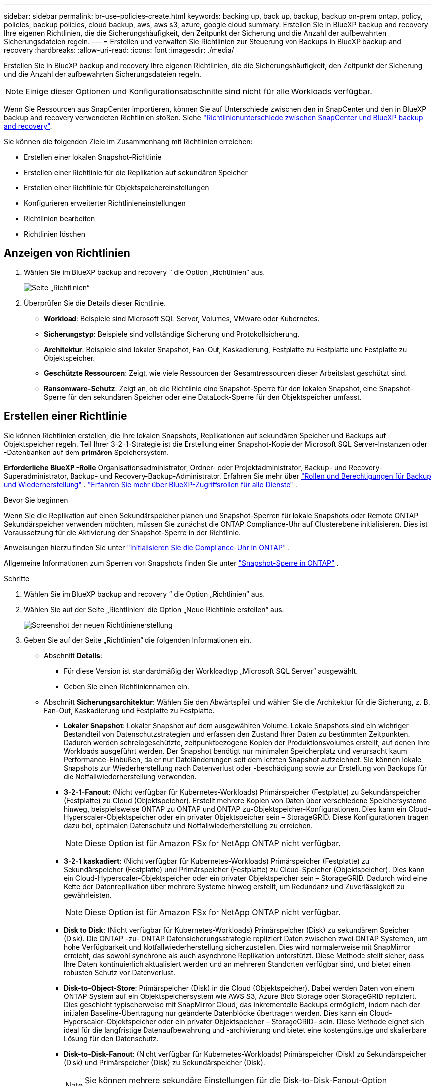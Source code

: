 ---
sidebar: sidebar 
permalink: br-use-policies-create.html 
keywords: backing up, back up, backup, backup on-prem ontap, policy, policies, backup policies, cloud backup, aws, aws s3, azure, google cloud 
summary: Erstellen Sie in BlueXP backup and recovery Ihre eigenen Richtlinien, die die Sicherungshäufigkeit, den Zeitpunkt der Sicherung und die Anzahl der aufbewahrten Sicherungsdateien regeln. 
---
= Erstellen und verwalten Sie Richtlinien zur Steuerung von Backups in BlueXP backup and recovery
:hardbreaks:
:allow-uri-read: 
:icons: font
:imagesdir: ./media/


[role="lead"]
Erstellen Sie in BlueXP backup and recovery Ihre eigenen Richtlinien, die die Sicherungshäufigkeit, den Zeitpunkt der Sicherung und die Anzahl der aufbewahrten Sicherungsdateien regeln.


NOTE: Einige dieser Optionen und Konfigurationsabschnitte sind nicht für alle Workloads verfügbar.

Wenn Sie Ressourcen aus SnapCenter importieren, können Sie auf Unterschiede zwischen den in SnapCenter und den in BlueXP backup and recovery verwendeten Richtlinien stoßen. Siehe link:reference-policy-differences-snapcenter.html["Richtlinienunterschiede zwischen SnapCenter und BlueXP backup and recovery"].

Sie können die folgenden Ziele im Zusammenhang mit Richtlinien erreichen:

* Erstellen einer lokalen Snapshot-Richtlinie
* Erstellen einer Richtlinie für die Replikation auf sekundären Speicher
* Erstellen einer Richtlinie für Objektspeichereinstellungen
* Konfigurieren erweiterter Richtlinieneinstellungen
* Richtlinien bearbeiten
* Richtlinien löschen




== Anzeigen von Richtlinien

. Wählen Sie im BlueXP backup and recovery “ die Option „Richtlinien“ aus.
+
image:screen-br-policies.png["Seite „Richtlinien“"]

. Überprüfen Sie die Details dieser Richtlinie.
+
** *Workload*: Beispiele sind Microsoft SQL Server, Volumes, VMware oder Kubernetes.
** *Sicherungstyp*: Beispiele sind vollständige Sicherung und Protokollsicherung.
** *Architektur*: Beispiele sind lokaler Snapshot, Fan-Out, Kaskadierung, Festplatte zu Festplatte und Festplatte zu Objektspeicher.
** *Geschützte Ressourcen*: Zeigt, wie viele Ressourcen der Gesamtressourcen dieser Arbeitslast geschützt sind.
** *Ransomware-Schutz*: Zeigt an, ob die Richtlinie eine Snapshot-Sperre für den lokalen Snapshot, eine Snapshot-Sperre für den sekundären Speicher oder eine DataLock-Sperre für den Objektspeicher umfasst.






== Erstellen einer Richtlinie

Sie können Richtlinien erstellen, die Ihre lokalen Snapshots, Replikationen auf sekundären Speicher und Backups auf Objektspeicher regeln. Teil Ihrer 3-2-1-Strategie ist die Erstellung einer Snapshot-Kopie der Microsoft SQL Server-Instanzen oder -Datenbanken auf dem *primären* Speichersystem.

*Erforderliche BlueXP -Rolle* Organisationsadministrator, Ordner- oder Projektadministrator, Backup- und Recovery-Superadministrator, Backup- und Recovery-Backup-Administrator. Erfahren Sie mehr über link:reference-roles.html["Rollen und Berechtigungen für Backup und Wiederherstellung"] .  https://docs.netapp.com/us-en/bluexp-setup-admin/reference-iam-predefined-roles.html["Erfahren Sie mehr über BlueXP-Zugriffsrollen für alle Dienste"^] .

.Bevor Sie beginnen
Wenn Sie die Replikation auf einen Sekundärspeicher planen und Snapshot-Sperren für lokale Snapshots oder Remote ONTAP Sekundärspeicher verwenden möchten, müssen Sie zunächst die ONTAP Compliance-Uhr auf Clusterebene initialisieren. Dies ist Voraussetzung für die Aktivierung der Snapshot-Sperre in der Richtlinie.

Anweisungen hierzu finden Sie unter  https://docs.netapp.com/us-en/ontap/snaplock/initialize-complianceclock-task.html["Initialisieren Sie die Compliance-Uhr in ONTAP"^] .

Allgemeine Informationen zum Sperren von Snapshots finden Sie unter  https://docs.netapp.com/us-en/ontap/snaplock/snapshot-lock-concept.html["Snapshot-Sperre in ONTAP"^] .

.Schritte
. Wählen Sie im BlueXP backup and recovery “ die Option „Richtlinien“ aus.
. Wählen Sie auf der Seite „Richtlinien“ die Option „Neue Richtlinie erstellen“ aus.
+
image:screen-br-policies-new-nodata.png["Screenshot der neuen Richtlinienerstellung"]

. Geben Sie auf der Seite „Richtlinien“ die folgenden Informationen ein.
+
** Abschnitt *Details*:
+
*** Für diese Version ist standardmäßig der Workloadtyp „Microsoft SQL Server“ ausgewählt.
*** Geben Sie einen Richtliniennamen ein.


** Abschnitt *Sicherungsarchitektur*: Wählen Sie den Abwärtspfeil und wählen Sie die Architektur für die Sicherung, z. B. Fan-Out, Kaskadierung und Festplatte zu Festplatte.
+
*** *Lokaler Snapshot*: Lokaler Snapshot auf dem ausgewählten Volume. Lokale Snapshots sind ein wichtiger Bestandteil von Datenschutzstrategien und erfassen den Zustand Ihrer Daten zu bestimmten Zeitpunkten. Dadurch werden schreibgeschützte, zeitpunktbezogene Kopien der Produktionsvolumes erstellt, auf denen Ihre Workloads ausgeführt werden. Der Snapshot benötigt nur minimalen Speicherplatz und verursacht kaum Performance-Einbußen, da er nur Dateiänderungen seit dem letzten Snapshot aufzeichnet. Sie können lokale Snapshots zur Wiederherstellung nach Datenverlust oder -beschädigung sowie zur Erstellung von Backups für die Notfallwiederherstellung verwenden.
*** *3-2-1-Fanout*: (Nicht verfügbar für Kubernetes-Workloads) Primärspeicher (Festplatte) zu Sekundärspeicher (Festplatte) zu Cloud (Objektspeicher).  Erstellt mehrere Kopien von Daten über verschiedene Speichersysteme hinweg, beispielsweise ONTAP zu ONTAP und ONTAP zu-Objektspeicher-Konfigurationen.  Dies kann ein Cloud-Hyperscaler-Objektspeicher oder ein privater Objektspeicher sein – StorageGRID.  Diese Konfigurationen tragen dazu bei, optimalen Datenschutz und Notfallwiederherstellung zu erreichen.
+

NOTE: Diese Option ist für Amazon FSx for NetApp ONTAP nicht verfügbar.

*** *3-2-1 kaskadiert*: (Nicht verfügbar für Kubernetes-Workloads) Primärspeicher (Festplatte) zu Sekundärspeicher (Festplatte) und Primärspeicher (Festplatte) zu Cloud-Speicher (Objektspeicher).  Dies kann ein Cloud-Hyperscaler-Objektspeicher oder ein privater Objektspeicher sein – StorageGRID.  Dadurch wird eine Kette der Datenreplikation über mehrere Systeme hinweg erstellt, um Redundanz und Zuverlässigkeit zu gewährleisten.
+

NOTE: Diese Option ist für Amazon FSx for NetApp ONTAP nicht verfügbar.

*** *Disk to Disk*: (Nicht verfügbar für Kubernetes-Workloads) Primärspeicher (Disk) zu sekundärem Speicher (Disk).  Die ONTAP -zu- ONTAP Datensicherungsstrategie repliziert Daten zwischen zwei ONTAP Systemen, um hohe Verfügbarkeit und Notfallwiederherstellung sicherzustellen.  Dies wird normalerweise mit SnapMirror erreicht, das sowohl synchrone als auch asynchrone Replikation unterstützt.  Diese Methode stellt sicher, dass Ihre Daten kontinuierlich aktualisiert werden und an mehreren Standorten verfügbar sind, und bietet einen robusten Schutz vor Datenverlust.
*** *Disk-to-Object-Store*: Primärspeicher (Disk) in die Cloud (Objektspeicher). Dabei werden Daten von einem ONTAP System auf ein Objektspeichersystem wie AWS S3, Azure Blob Storage oder StorageGRID repliziert. Dies geschieht typischerweise mit SnapMirror Cloud, das inkrementelle Backups ermöglicht, indem nach der initialen Baseline-Übertragung nur geänderte Datenblöcke übertragen werden. Dies kann ein Cloud-Hyperscaler-Objektspeicher oder ein privater Objektspeicher – StorageGRID– sein. Diese Methode eignet sich ideal für die langfristige Datenaufbewahrung und -archivierung und bietet eine kostengünstige und skalierbare Lösung für den Datenschutz.
*** *Disk-to-Disk-Fanout*: (Nicht verfügbar für Kubernetes-Workloads) Primärspeicher (Disk) zu Sekundärspeicher (Disk) und Primärspeicher (Disk) zu Sekundärspeicher (Disk).
+

NOTE: Sie können mehrere sekundäre Einstellungen für die Disk-to-Disk-Fanout-Option konfigurieren.









=== Erstellen einer lokalen Snapshot-Richtlinie

Geben Sie Informationen für den lokalen Snapshot an.

* Wählen Sie die Option *Zeitplan hinzufügen*, um den oder die Snapshot-Zeitpläne auszuwählen. Sie können maximal fünf Zeitpläne haben.
* *Snapshot-Häufigkeit*: Wählen Sie die Häufigkeit stündlich, täglich, wöchentlich, monatlich oder jährlich. Die jährliche Häufigkeit ist für Kubernetes-Workloads nicht verfügbar.
* *Aufbewahrung von Snapshots*: Geben Sie die Anzahl der aufzubewahrenden Snapshots ein.
* *Protokollsicherung aktivieren*: (Nicht verfügbar für Kubernetes-Workloads) Aktivieren Sie die Option zum Sichern von Protokollen und legen Sie die Häufigkeit und Aufbewahrung der Protokollsicherungen fest. Dazu müssen Sie bereits eine Protokollsicherung konfiguriert haben. Siehe link:br-start-configure.html["Konfigurieren von Protokollverzeichnissen"].
* *Anbieter*: (Nur Kubernetes-Workloads) Wählen Sie den Speicheranbieter aus, der die Kubernetes-Anwendungsressourcen hostet.
* *Sicherungsziel*: (Nur Kubernetes-Workloads) Wählen Sie den Speicher-Bucket aus, der die Kubernetes-Anwendungsressourcen hostet.  Die Snapshots werden in diesem Bucket gespeichert.  Stellen Sie sicher, dass der Bucket in Ihrer Sicherungsumgebung zugänglich ist.
* Wählen Sie optional rechts neben dem Zeitplan *Erweitert* aus, um die Bezeichnung SnapMirror festzulegen und die Snapshot-Sperre zu aktivieren (nicht verfügbar für Kubernetes-Workloads).
+
** * SnapMirror -Label*: Das Label dient als Markierung für die Übertragung eines bestimmten Snapshots gemäß den Aufbewahrungsregeln der Beziehung. Durch das Hinzufügen eines Labels zu einem Snapshot wird dieser als Ziel für die SnapMirror Replikation markiert.
** *Versatz zur vollen Stunde*: Geben Sie die Anzahl der Minuten ein, um die der Schnappschuss vom Beginn der Stunde verschoben werden soll. Wenn Sie beispielsweise *15* eingeben, wird der Schnappschuss 15 Minuten nach der vollen Stunde erstellt.
** *Ruhezeiten aktivieren*: Wählen Sie aus, ob Sie Ruhezeiten aktivieren möchten. Ruhezeiten sind ein Zeitraum, in dem keine Snapshots erstellt werden. So können Wartungsarbeiten oder andere Vorgänge ohne Störungen durch Backup-Prozesse durchgeführt werden. Dies ist nützlich, um die Systemlast während Spitzenzeiten oder Wartungsfenstern zu reduzieren.
** *Snapshot-Sperre aktivieren*: Wählen Sie aus, ob Sie manipulationssichere Snapshots aktivieren möchten. Durch Aktivieren dieser Option wird sichergestellt, dass die Snapshots erst nach Ablauf der angegebenen Aufbewahrungsfrist gelöscht oder verändert werden können. Diese Funktion ist entscheidend, um Ihre Daten vor Ransomware-Angriffen zu schützen und die Datenintegrität zu gewährleisten.
** *Sperrzeitraum für Snapshots*: Geben Sie die Anzahl der Tage, Monate oder Jahre ein, für die Sie den Snapshot sperren möchten.






=== Erstellen Sie eine Richtlinie für sekundäre Einstellungen (Replikation auf sekundären Speicher).

Geben Sie Informationen zur Replikation auf den Sekundärspeicher an.  Zeitplaninformationen aus den lokalen Snapshot-Einstellungen werden Ihnen in den sekundären Einstellungen angezeigt.  Diese Einstellungen sind für Kubernetes-Workloads nicht verfügbar.

* *Sicherung*: Wählen Sie die Häufigkeit stündlich, täglich, wöchentlich, monatlich oder jährlich.
* *Sicherungsziel*: Wählen Sie das Zielsystem auf dem Sekundärspeicher für die Sicherung aus.
* *Aufbewahrung*: Geben Sie die Anzahl der aufzubewahrenden Snapshots ein.
* *Snapshot-Sperre aktivieren*: Wählen Sie aus, ob Sie manipulationssichere Snapshots aktivieren möchten.
* *Sperrzeitraum für Snapshots*: Geben Sie die Anzahl der Tage, Monate oder Jahre ein, für die Sie den Snapshot sperren möchten.
* *Wechsel zur weiterführenden Schule*:
+
** Die Option * ONTAP -Übertragungsplan – Inline* ist standardmäßig aktiviert. Dadurch werden Snapshots sofort auf das sekundäre Speichersystem übertragen. Sie müssen die Sicherung nicht planen.
** Weitere Optionen: Wenn Sie eine aufgeschobene Überweisung wählen, erfolgen die Überweisungen nicht sofort und Sie können einen Zeitplan festlegen.


* * Sekundäre Beziehung zwischen SnapMirror und SnapVault SMAS*: Verwenden Sie sekundäre Beziehungen zwischen SnapMirror und SnapVault SMAS für SQL Server-Workloads.




=== Erstellen einer Richtlinie für Objektspeichereinstellungen

Geben Sie Informationen für die Sicherung im Objektspeicher an. Diese Einstellungen werden als „Sicherungseinstellungen“ für Kubernetes-Workloads bezeichnet.


NOTE: Die angezeigten Felder unterscheiden sich je nach ausgewähltem Anbieter und Architektur.



==== Erstellen einer Richtlinie für AWS-Objektspeicher

Geben Sie Informationen in die folgenden Felder ein:

* *Anbieter*: Wählen Sie *AWS*.
* *AWS-Konto*: Wählen Sie das AWS-Konto aus.
* *Sicherungsziel*: Wählen Sie ein registriertes S3-Objektspeicherziel aus. Stellen Sie sicher, dass das Ziel innerhalb Ihrer Sicherungsumgebung zugänglich ist.
* *IPspace*: Wählen Sie den für die Sicherungen zu verwendenden IPspace aus. Dies ist nützlich, wenn Sie mehrere IPspaces haben und steuern möchten, welcher für die Sicherungen verwendet wird.
* *Zeitplaneinstellungen*: Wählen Sie den Zeitplan für die lokalen Snapshots aus. Sie können einen Zeitplan entfernen, aber keinen hinzufügen, da die Zeitpläne auf den Zeitplänen für lokale Snapshots basieren.
* *Aufbewahrungskopien*: Geben Sie die Anzahl der aufzubewahrenden Snapshots ein.
* *Ausführen um*: Wählen Sie den ONTAP Übertragungszeitplan zum Sichern von Daten im Objektspeicher.
* *Stufen Sie Ihre Backups vom Objektspeicher in den Archivspeicher auf*: Wenn Sie Backups in einen Archivspeicher (z. B. AWS Glacier) aufstufen möchten, wählen Sie die Stufenoption und die Anzahl der Tage für die Archivierung aus.




==== Erstellen einer Richtlinie für Microsoft Azure-Objektspeicher

Geben Sie Informationen in die folgenden Felder ein:

* *Anbieter*: Wählen Sie *Azure*.
* *Azure-Abonnement*: Wählen Sie das erkannte Azure-Abonnement aus.
* *Azure-Ressourcengruppe*: Wählen Sie die erkannte Azure-Ressourcengruppe aus.
* *Sicherungsziel*: Wählen Sie ein registriertes Objektspeicherziel aus. Stellen Sie sicher, dass das Ziel innerhalb Ihrer Sicherungsumgebung zugänglich ist.
* *IPspace*: Wählen Sie den für die Sicherungen zu verwendenden IPspace aus. Dies ist nützlich, wenn Sie mehrere IPspaces haben und steuern möchten, welcher für die Sicherungen verwendet wird.
* *Zeitplaneinstellungen*: Wählen Sie den Zeitplan für die lokalen Snapshots aus. Sie können einen Zeitplan entfernen, aber keinen hinzufügen, da die Zeitpläne auf den Zeitplänen für lokale Snapshots basieren.
* *Aufbewahrungskopien*: Geben Sie die Anzahl der aufzubewahrenden Snapshots ein.
* *Ausführen um*: Wählen Sie den ONTAP Übertragungszeitplan zum Sichern von Daten im Objektspeicher.
* *Stufen Sie Ihre Backups vom Objektspeicher in den Archivspeicher auf*: Wenn Sie Backups in den Archivspeicher aufstufen möchten, wählen Sie die Stufenoption und die Anzahl der Tage für die Archivierung aus.




==== Erstellen einer Richtlinie für den StorageGRID Objektspeicher

Geben Sie Informationen in die folgenden Felder ein:

* *Anbieter*: Wählen Sie *StorageGRID*.
* * StorageGRID -Anmeldeinformationen*: Wählen Sie die gefundenen StorageGRID -Anmeldeinformationen aus. Diese Anmeldeinformationen dienen dem Zugriff auf das StorageGRID Objektspeichersystem und wurden unter „Einstellungen“ eingegeben.
* *Sicherungsziel*: Wählen Sie ein registriertes S3-Objektspeicherziel aus. Stellen Sie sicher, dass das Ziel innerhalb Ihrer Sicherungsumgebung zugänglich ist.
* *IPspace*: Wählen Sie den für die Sicherungen zu verwendenden IPspace aus. Dies ist nützlich, wenn Sie mehrere IPspaces haben und steuern möchten, welcher für die Sicherungen verwendet wird.
* *Zeitplaneinstellungen*: Wählen Sie den Zeitplan für die lokalen Snapshots aus. Sie können einen Zeitplan entfernen, aber keinen hinzufügen, da die Zeitpläne auf den Zeitplänen für lokale Snapshots basieren.
* *Aufbewahrungskopien*: Geben Sie die Anzahl der Snapshots ein, die für jede Frequenz aufbewahrt werden sollen.
* *Übertragungsplan für Objektspeicher*: (Nicht verfügbar für Kubernetes-Workloads) Wählen Sie den ONTAP Übertragungsplan, um Daten im Objektspeicher zu sichern.
* *Integritätsscan aktivieren*: (Nicht verfügbar für Kubernetes-Workloads) Wählen Sie aus, ob Sie Integritätsscans (Snapshot-Sperre) für den Objektspeicher aktivieren möchten. Dadurch wird sichergestellt, dass die Backups gültig sind und erfolgreich wiederhergestellt werden können. Die Integritätsscan-Häufigkeit ist standardmäßig auf 7 Tage eingestellt. Um Ihre Backups vor Änderungen oder Löschungen zu schützen, wählen Sie die Option *Integritätsscan*. Der Scan erfolgt nur für den neuesten Snapshot. Sie können Integritätsscans für den neuesten Snapshot aktivieren oder deaktivieren.
* *Stufen Sie Ihre Backups vom Objektspeicher in den Archivspeicher auf*: (Nicht verfügbar für Kubernetes-Workloads) Wenn Sie Backups in den Archivspeicher aufstufen möchten, wählen Sie die Stufenoption und die Anzahl der Tage für die Archivierung aus.




=== Konfigurieren Sie erweiterte Einstellungen in der Richtlinie

Optional können Sie erweiterte Einstellungen in der Richtlinie konfigurieren. Diese Einstellungen sind für alle Sicherungsarchitekturen verfügbar, einschließlich lokaler Snapshots, Replikation auf sekundären Speicher und Sicherungen auf Objektspeicher. Für Kubernetes-Workloads sind diese Einstellungen nicht verfügbar.

image:screen-br-policies-advanced.png["Screenshot der erweiterten Einstellungen für BlueXP backup and recovery und Wiederherstellungsrichtlinien"]

.Schritte
. Wählen Sie im BlueXP backup and recovery “ die Option „Richtlinien“ aus.
. Wählen Sie auf der Seite „Richtlinien“ die Option „Neue Richtlinie erstellen“ aus.
. Wählen Sie im Abschnitt „Richtlinie > Erweiterte* Einstellungen“ den Abwärtspfeil und wählen Sie die Option aus.
. Geben Sie die folgenden Informationen an:
+
** *Nur-Kopier-Sicherung*: Wählen Sie die Nur-Kopier-Sicherung (eine Art Microsoft SQL Server-Sicherung), mit der Sie Ihre Ressourcen mithilfe einer anderen Sicherungsanwendung sichern können.
** *Einstellungen der Verfügbarkeitsgruppe*: Wählen Sie bevorzugte Sicherungsreplikate aus oder geben Sie ein bestimmtes Replikat an. Diese Einstellung ist nützlich, wenn Sie eine SQL Server-Verfügbarkeitsgruppe haben und steuern möchten, welches Replikat für Sicherungen verwendet wird.
** *Maximale Übertragungsrate*: Um die Bandbreitennutzung nicht zu begrenzen, wählen Sie *Unbegrenzt*. Wenn Sie die Übertragungsrate begrenzen möchten, wählen Sie *Begrenzt* und legen Sie die Netzwerkbandbreite zwischen 1 und 1.000 Mbit/s fest, die für den Upload von Backups in den Objektspeicher reserviert ist. Standardmäßig kann ONTAP eine unbegrenzte Bandbreite nutzen, um Backup-Daten von Volumes in der Arbeitsumgebung in den Objektspeicher zu übertragen. Wenn Sie feststellen, dass der Backup-Verkehr die normale Benutzerauslastung beeinträchtigt, sollten Sie die während der Übertragung genutzte Netzwerkbandbreite reduzieren.
** *Sicherungswiederholungen*: Um den Job im Fehlerfall oder bei einer Unterbrechung zu wiederholen, wählen Sie *Jobwiederholungen bei Fehler aktivieren*. Geben Sie die maximale Anzahl von Wiederholungsversuchen für Snapshot- und Sicherungsjobs sowie das Wiederholungszeitintervall ein. Die Anzahl der Wiederholungen muss unter 10 liegen. Diese Einstellung ist nützlich, wenn Sie sicherstellen möchten, dass der Sicherungsjob im Fehlerfall oder bei einer Unterbrechung wiederholt wird.
+

TIP: Wenn die Snapshot-Frequenz auf 1 Stunde eingestellt ist, sollte die maximale Verzögerung zusammen mit der Wiederholungsanzahl 45 Minuten nicht überschreiten.





* *Ransomware-Scan*: Wählen Sie aus, ob Sie den Ransomware-Scan für jeden Bucket aktivieren möchten.  Dies erfordert eine DataLock-Sperre auf dem Objektspeicher.  Geben Sie die Häufigkeit des Scans in Tagen ein.  Diese Option gilt für AWS- und Microsoft Azure-Objektspeicher.  Beachten Sie, dass für diese Option je nach Cloud-Anbieter zusätzliche Kosten anfallen können.


* *Sicherungsüberprüfung*: Wählen Sie aus, ob die Sicherungsüberprüfung aktiviert werden soll und ob sie sofort oder später erfolgen soll. Diese Funktion stellt sicher, dass die Sicherungen gültig sind und erfolgreich wiederhergestellt werden können. Wir empfehlen, diese Option zu aktivieren, um die Integrität Ihrer Sicherungen zu gewährleisten. Standardmäßig wird die Sicherungsüberprüfung vom sekundären Speicher ausgeführt, sofern ein sekundärer Speicher konfiguriert ist. Wenn kein sekundärer Speicher konfiguriert ist, wird die Sicherungsüberprüfung vom primären Speicher ausgeführt.
+
image:screen-br-policies-advanced-more-backup-verification.png["Screenshot der Sicherungsüberprüfungseinstellungen für BlueXP backup and recovery und Wiederherstellungsrichtlinien"]

+
Konfigurieren Sie außerdem die folgenden Optionen:

+
** *Täglich*, *Wöchentlich*, *Monatlich* oder *Jährlich*: Wenn Sie *Später* als Sicherungsüberprüfung gewählt haben, wählen Sie die Häufigkeit der Sicherungsüberprüfung aus. Dadurch wird sichergestellt, dass Sicherungen regelmäßig auf Integrität geprüft und erfolgreich wiederhergestellt werden können.
** *Sicherungsbezeichnungen*: Geben Sie eine Bezeichnung für die Sicherung ein. Diese Bezeichnung dient zur Identifizierung der Sicherung im System und kann für die Nachverfolgung und Verwaltung von Sicherungen hilfreich sein.
** *Datenbankkonsistenzprüfung*: Wählen Sie aus, ob Sie Datenbankkonsistenzprüfungen aktivieren möchten. Diese Option stellt sicher, dass sich die Datenbanken vor der Sicherung in einem konsistenten Zustand befinden. Dies ist für die Gewährleistung der Datenintegrität entscheidend.
** *Protokollsicherungen überprüfen*: Wählen Sie aus, ob Sie Protokollsicherungen überprüfen möchten. Wählen Sie den Überprüfungsserver aus. Wenn Sie Disk-to-Disk oder 3-2-1 gewählt haben, wählen Sie auch den Speicherort für die Überprüfung. Diese Option stellt sicher, dass die Protokollsicherungen gültig sind und erfolgreich wiederhergestellt werden können. Dies ist wichtig für die Integrität Ihrer Datenbanken.


* *Netzwerk*: Wählen Sie die Netzwerkschnittstelle für die Sicherung aus. Dies ist nützlich, wenn Sie mehrere Netzwerkschnittstellen haben und steuern möchten, welche für die Sicherung verwendet wird.
+
** *IPspace*: Wählen Sie den für die Sicherungen zu verwendenden IPspace aus. Dies ist nützlich, wenn Sie mehrere IPspaces haben und steuern möchten, welcher für die Sicherungen verwendet wird.
** *Private Endpunktkonfiguration*: Wenn Sie einen privaten Endpunkt für Ihren Objektspeicher verwenden, wählen Sie die private Endpunktkonfiguration für die Sicherungsvorgänge aus. Dies ist nützlich, wenn Sie sicherstellen möchten, dass die Sicherungen sicher über eine private Netzwerkverbindung übertragen werden.


* *Benachrichtigung*: Wählen Sie aus, ob Sie E-Mail-Benachrichtigungen für Sicherungsvorgänge aktivieren möchten. Dies ist nützlich, wenn Sie benachrichtigt werden möchten, wenn ein Sicherungsvorgang startet, abgeschlossen wird oder fehlschlägt.


* * SnapMirror und Snapshot-Format*: Geben Sie optional Ihren eigenen Snapshot-Namen in eine Richtlinie ein, die die Sicherungen für Microsoft SQL Server-Workloads regelt.  Geben Sie das Format und den benutzerdefinierten Text ein.  Wenn Sie sich für die Sicherung auf einem sekundären Speicher entschieden haben, können Sie auch ein SnapMirror -Volume-Präfix und -Suffix hinzufügen.
+
image:screen-br-sql-policy-create-advanced-snapmirror.png["Screenshot der SnapMirror und Snapshot-Formateinstellungen für die BlueXP backup and recovery"]





== Bearbeiten Sie eine Richtlinie

Sie können die Sicherungsarchitektur, die Sicherungshäufigkeit, die Aufbewahrungsrichtlinie und andere Einstellungen für eine Richtlinie bearbeiten.

Sie können beim Bearbeiten einer Richtlinie eine weitere Schutzebene hinzufügen, aber keine Schutzebene entfernen. Wenn die Richtlinie beispielsweise nur lokale Snapshots schützt, können Sie die Replikation in einen sekundären Speicher oder Backups in einen Objektspeicher hinzufügen. Wenn Sie lokale Snapshots und Replikation haben, können Sie einen Objektspeicher hinzufügen. Wenn Sie jedoch lokale Snapshots, Replikation und Objektspeicher haben, können Sie keine dieser Ebenen entfernen.

Wenn Sie eine Richtlinie bearbeiten, die eine Sicherung im Objektspeicher durchführt, können Sie die Archivierung aktivieren.

Wenn Sie Ressourcen aus SnapCenter importiert haben, stoßen Sie möglicherweise auf einige Unterschiede zwischen den in SnapCenter und in der BlueXP backup and recovery verwendeten Richtlinien. Siehe link:reference-policy-differences-snapcenter.html["Richtlinienunterschiede zwischen SnapCenter und BlueXP backup and recovery"].

.Erforderliche BlueXP -Rolle
Organisationsadministrator oder Ordner- oder Projektadministrator.  https://docs.netapp.com/us-en/bluexp-setup-admin/reference-iam-predefined-roles.html["Erfahren Sie mehr über BlueXP-Zugriffsrollen für alle Dienste"^] .

.Schritte
. Gehen Sie in BlueXP zu *Schutz* > *Sicherung und Wiederherstellung*.
. Wählen Sie die Registerkarte *Richtlinien*.
. Wählen Sie die Richtlinie aus, die Sie bearbeiten möchten.
. Wählen Sie die *Aktionen* image:icon-action.png["Aktionssymbol"] Symbol und wählen Sie *Bearbeiten*.




== Löschen Sie eine Richtlinie

Sie können eine Richtlinie löschen, wenn Sie sie nicht mehr benötigen.


TIP: Sie können keine Richtlinie löschen, die einer Arbeitslast zugeordnet ist.

.Schritte
. Gehen Sie in BlueXP zu *Schutz* > *Sicherung und Wiederherstellung*.
. Wählen Sie die Registerkarte *Richtlinien*.
. Wählen Sie die Richtlinie aus, die Sie löschen möchten.
. Wählen Sie die *Aktionen* image:icon-action.png["Aktionssymbol"] Symbol und wählen Sie *Löschen*.
. Überprüfen Sie die Informationen im Bestätigungsdialogfeld und wählen Sie *Löschen*.

